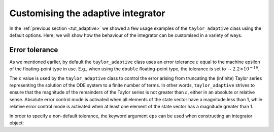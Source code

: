 .. _tut_adaptive_custom:

Customising the adaptive integrator
===================================

In the :ref:`previous section <tut_adaptive>` we showed a few
usage examples of the ``taylor_adaptive`` class using the default
options. Here, we will show how the behaviour of the integrator
can be customised in a variety of ways.

Error tolerance
---------------

As we mentioned earlier, by default the ``taylor_adaptive`` class
uses an error tolerance :math:`\varepsilon` equal to the machine
epsilon of the floating-point type in use. E.g., when using the
``double`` floating-point type, the tolerance is set to
:math:`\sim 2.2\times 10^{-16}`.

The :math:`\varepsilon` value is used by the ``taylor_adaptive``
class to control the error arising from truncating the (infinite)
Taylor series representing the solution of the ODE system
to a finite number of terms.
In other words, ``taylor_adaptive`` strives to ensure that the
magnitude of the remainders of the Taylor series is
not greater than :math:`\varepsilon`,
either in an absolute or relative sense. Absolute error control mode
is activated when all elements of the state vector have a magnitude
less than 1, while relative error control mode is activated when at least one
element of the state vector has a magnitude greater than 1.

In order to specify a non-default tolerance, the keyword argument
``eps`` can be used when constructing an integrator object:
